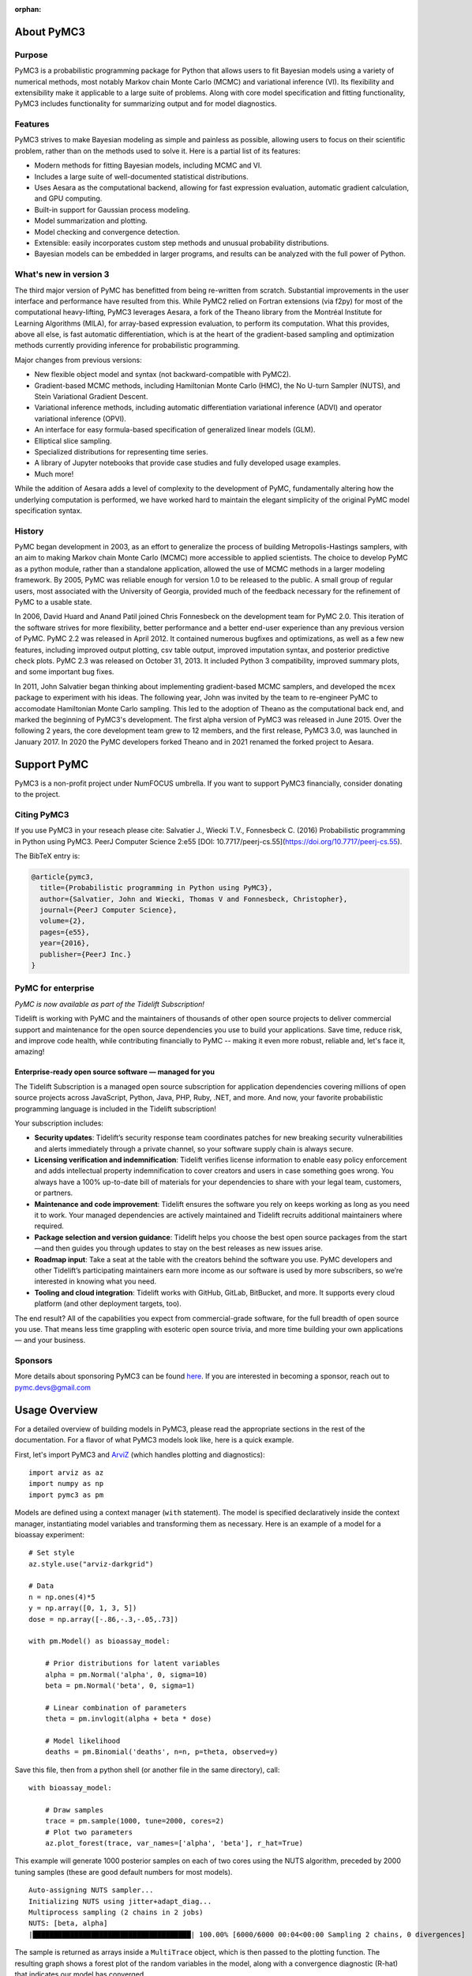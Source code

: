 :orphan:

..
    _href from docs/source/index.rst

.. _about:

***********
About PyMC3
***********

.. _intro:

Purpose
=======

PyMC3 is a probabilistic programming package for Python that allows users to fit Bayesian models using a variety of numerical methods, most notably Markov chain Monte Carlo (MCMC) and variational inference (VI). Its flexibility and extensibility make it applicable to a large suite of problems. Along with core model specification and fitting functionality, PyMC3 includes functionality for summarizing output and for model diagnostics.



Features
========

PyMC3 strives to make Bayesian modeling as simple and painless as possible,  allowing users to focus on their scientific problem, rather than on the methods used to solve it. Here is a partial list of its features:

* Modern methods for fitting Bayesian models, including MCMC and VI.

* Includes a large suite of well-documented statistical distributions.

* Uses Aesara as the computational backend, allowing for fast expression evaluation, automatic gradient calculation, and GPU computing.

* Built-in support for Gaussian process modeling.

* Model summarization and plotting.

* Model checking and convergence detection.

* Extensible: easily incorporates custom step methods and unusual probability
  distributions.

* Bayesian models can be embedded in larger programs, and results can be analyzed
  with the full power of Python.


What's new in version 3
=======================

The third major version of PyMC has benefitted from being re-written from scratch. Substantial improvements in the user interface and performance have resulted from this. While PyMC2 relied on Fortran extensions (via f2py) for most of the computational heavy-lifting, PyMC3 leverages Aesara, a fork of the Theano library from the Montréal Institute for Learning Algorithms (MILA), for array-based expression evaluation, to perform its computation. What this provides, above all else, is fast automatic differentiation, which is at the heart of the gradient-based sampling and optimization methods currently providing inference for probabilistic programming.

Major changes from previous versions:

* New flexible object model and syntax (not backward-compatible with PyMC2).

* Gradient-based MCMC methods, including Hamiltonian Monte Carlo (HMC), the No U-turn Sampler (NUTS), and Stein Variational Gradient Descent.

* Variational inference methods, including automatic differentiation variational inference (ADVI) and operator variational inference (OPVI).

* An interface for easy formula-based specification of generalized linear models (GLM).

* Elliptical slice sampling.

* Specialized distributions for representing time series.

* A library of Jupyter notebooks that provide case studies and fully developed usage examples.

* Much more!

While the addition of Aesara adds a level of complexity to the development of PyMC, fundamentally altering how the underlying computation is performed, we have worked hard to maintain the elegant simplicity of the original PyMC model specification syntax.


History
=======

PyMC began development in 2003, as an effort to generalize the process of
building Metropolis-Hastings samplers, with an aim to making Markov chain Monte
Carlo (MCMC) more accessible to applied scientists.
The choice to develop PyMC as a python module, rather than a standalone
application, allowed the use of MCMC methods in a larger modeling framework. By
2005, PyMC was reliable enough for version 1.0 to be released to the public. A
small group of regular users, most associated with the University of Georgia,
provided much of the feedback necessary for the refinement of PyMC to a usable
state.

In 2006, David Huard and Anand Patil joined Chris Fonnesbeck on the development
team for PyMC 2.0. This iteration of the software strives for more flexibility,
better performance and a better end-user experience than any previous version
of PyMC. PyMC 2.2 was released in April 2012. It contained numerous bugfixes and
optimizations, as well as a few new features, including improved output
plotting, csv table output, improved imputation syntax, and posterior
predictive check plots. PyMC 2.3 was released on October 31, 2013. It included
Python 3 compatibility, improved summary plots, and some important bug fixes.

In 2011, John Salvatier began thinking about implementing gradient-based MCMC samplers, and developed the ``mcex`` package to experiment with his ideas. The following year, John was invited by the team to re-engineer PyMC to accomodate Hamiltonian Monte Carlo sampling. This led to the adoption of Theano as the computational back end, and marked the beginning of PyMC3's development. The first alpha version of PyMC3 was released in June 2015. Over the following 2 years, the core development team grew to 12 members, and the first release, PyMC3 3.0, was launched in January 2017.  In 2020 the PyMC developers forked Theano and in 2021 renamed the forked project to Aesara.

.. _support:

************
Support PyMC
************

PyMC3 is a non-profit project under NumFOCUS umbrella. If you want to support PyMC3
financially, consider donating to the project.

.. raw:: html

    <style>.centered {text-align: center;}</style>
    <div class="centered"><a href="https://numfocus.org/donate-to-pymc3">
      <div class="ui huge primary button">Donate to PyMC3</div>
    </a></div>

Citing PyMC3
============
If you use PyMC3 in your reseach please cite: Salvatier J., Wiecki T.V., Fonnesbeck C. (2016) Probabilistic programming in Python using PyMC3. PeerJ Computer Science 2:e55 [DOI: 10.7717/peerj-cs.55](https://doi.org/10.7717/peerj-cs.55).

The BibTeX entry is:

.. code-block:: none

    @article{pymc3,
      title={Probabilistic programming in Python using PyMC3},
      author={Salvatier, John and Wiecki, Thomas V and Fonnesbeck, Christopher},
      journal={PeerJ Computer Science},
      volume={2},
      pages={e55},
      year={2016},
      publisher={PeerJ Inc.}
    }


PyMC for enterprise
===================
`PyMC is now available as part of the Tidelift Subscription!`

Tidelift is working with PyMC and the maintainers of thousands of other open source
projects to deliver commercial support and maintenance for the open source dependencies
you use to build your applications. Save time, reduce risk, and improve code health,
while contributing financially to PyMC -- making it even more robust, reliable and,
let's face it, amazing!

.. raw:: html

    <style>.centered {text-align: center;}</style>
    <p><div class="centered">
    <a href="https://tidelift.com/subscription/pkg/pypi-pymc3?utm_source=undefined&utm_medium=referral&utm_campaign=enterprise">
      <button class="ui large orange button" color="orange">Learn more</button>
    </a>
    <a href="https://tidelift.com/subscription/request-a-demo?utm_source=undefined&utm_medium=referral&utm_campaign=enterprise">
      <button class="ui large orange button">Request a demo</button>
    </a>
    </div></p>

Enterprise-ready open source software — managed for you
-------------------------------------------------------

The Tidelift Subscription is a managed open source subscription for application
dependencies covering millions of open source projects across JavaScript, Python, Java,
PHP, Ruby, .NET, and more. And now, your favorite probabilistic programming language is included in the Tidelift subscription!

Your subscription includes:

* **Security updates**: Tidelift’s security response team coordinates patches for new breaking security vulnerabilities and alerts immediately through a private channel, so your software supply chain is always secure.

* **Licensing verification and indemnification**: Tidelift verifies license information to enable easy policy enforcement and adds intellectual property indemnification to cover creators and users in case something goes wrong. You always have a 100% up-to-date bill of materials for your dependencies to share with your legal team, customers, or partners.

* **Maintenance and code improvement**: Tidelift ensures the software you rely on keeps working as long as you need it to work. Your managed dependencies are actively maintained and Tidelift recruits additional maintainers where required.

* **Package selection and version guidance**: Tidelift helps you choose the best open source packages from the start—and then guides you through updates to stay on the best releases as new issues arise.

* **Roadmap input**: Take a seat at the table with the creators behind the software you use. PyMC developers and other Tidelift’s participating maintainers earn more income as our software is used by more subscribers, so we’re interested in knowing what you need.

* **Tooling and cloud integration**: Tidelift works with GitHub, GitLab, BitBucket, and more. It supports every cloud platform (and other deployment targets, too).

The end result? All of the capabilities you expect from commercial-grade software, for the full breadth of open source you use. That means less time grappling with esoteric open source trivia, and more time building your own applications — and your business.

.. raw:: html

    <style>.centered {text-align: center;}</style>
    <p><div class="centered">
    <a href="https://tidelift.com/subscription/pkg/pypi-pymc3?utm_source=undefined&utm_medium=referral&utm_campaign=enterprise">
      <button class="ui large orange button" color="orange">Learn more</button>
    </a>
    <a href="https://tidelift.com/subscription/request-a-demo?utm_source=undefined&utm_medium=referral&utm_campaign=enterprise">
      <button class="ui large orange button">Request a demo</button>
    </a>
    </div></p>

Sponsors
========

|NumFOCUS| |Quantopian| |ODSC|

More details about sponsoring PyMC3 can be found `here <https://github.com/pymc-devs/pymc3/blob/master/GOVERNANCE.md#institutional-partners-and-funding>`_.
If you are interested in becoming a sponsor, reach out to `pymc.devs@gmail.com <pymc.devs@gmail.com>`_

**************
Usage Overview
**************

For a detailed overview of building models in PyMC3, please read the appropriate sections in the rest of the documentation. For a flavor of what PyMC3 models look like, here is a quick example.

First, let's import PyMC3 and `ArviZ <https://arviz-devs.github.io/arviz/>`__ (which handles plotting and diagnostics):

::

    import arviz as az
    import numpy as np
    import pymc3 as pm

Models are defined using a context manager (``with`` statement). The model is specified declaratively inside the context manager, instantiating model variables and transforming them as necessary. Here is an example of a model for a bioassay experiment:

::

    # Set style
    az.style.use("arviz-darkgrid")

    # Data
    n = np.ones(4)*5
    y = np.array([0, 1, 3, 5])
    dose = np.array([-.86,-.3,-.05,.73])

    with pm.Model() as bioassay_model:

        # Prior distributions for latent variables
        alpha = pm.Normal('alpha', 0, sigma=10)
        beta = pm.Normal('beta', 0, sigma=1)

        # Linear combination of parameters
        theta = pm.invlogit(alpha + beta * dose)

        # Model likelihood
        deaths = pm.Binomial('deaths', n=n, p=theta, observed=y)

Save this file, then from a python shell (or another file in the same directory), call:

::

    with bioassay_model:

        # Draw samples
        trace = pm.sample(1000, tune=2000, cores=2)
        # Plot two parameters
        az.plot_forest(trace, var_names=['alpha', 'beta'], r_hat=True)

This example will generate 1000 posterior samples on each of two cores using the NUTS algorithm, preceded by 2000 tuning samples (these are good default numbers for most models).

::

    Auto-assigning NUTS sampler...
    Initializing NUTS using jitter+adapt_diag...
    Multiprocess sampling (2 chains in 2 jobs)
    NUTS: [beta, alpha]
    |██████████████████████████████████████| 100.00% [6000/6000 00:04<00:00 Sampling 2 chains, 0 divergences]

The sample is returned as arrays inside a ``MultiTrace`` object, which is then passed to the plotting function. The resulting graph shows a forest plot of the random variables in the model, along with a convergence diagnostic (R-hat) that indicates our model has converged.

.. image:: ./images/forestplot.png
   :width: 1000px

See also
========

* `Tutorials <nb_tutorials/index.html>`__
* `Examples <nb_examples/index.html>`__


.. |NumFOCUS| image:: https://numfocus.org/wp-content/uploads/2017/07/NumFocus_LRG.png
   :target: http://www.numfocus.org/
   :height: 120px
.. |Quantopian| image:: https://raw.githubusercontent.com/pymc-devs/pymc3/master/docs/quantopianlogo.jpg
   :target: https://quantopian.com
   :height: 120px
.. |ODSC| image:: https://raw.githubusercontent.com/pymc-devs/pymc3/master/docs/odsc_logo.png
   :target: https://odsc.com
   :height: 120px
